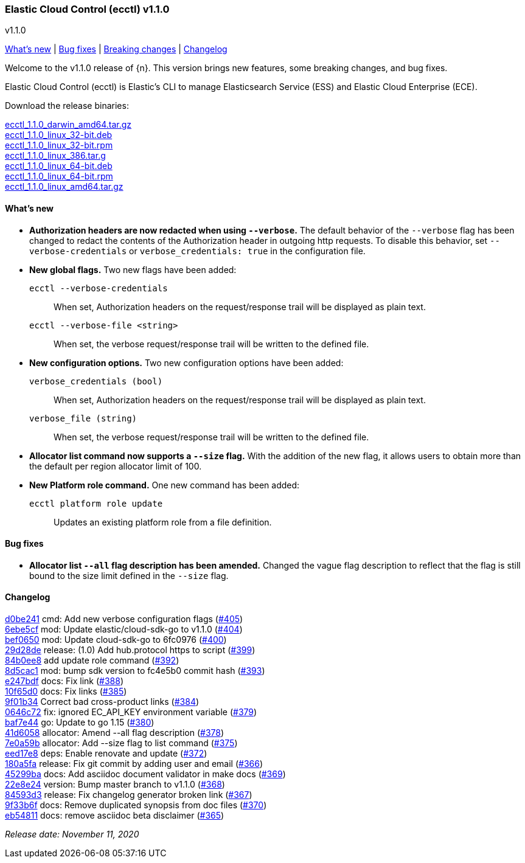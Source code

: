 [id="{p}-release-notes-v1.1.0"]
=== Elastic Cloud Control (ecctl) v1.1.0
++++
<titleabbrev>v1.1.0</titleabbrev>
++++

<<{p}-release-notes-v1.1.0-whats-new,What's new>> | <<{p}-release-notes-v1.1.0-bug-fixes,Bug fixes>> | <<{p}-release-notes-v1.1.0-breaking-changes,Breaking changes>> | <<{p}-release-notes-v1.1.0-changelog,Changelog>>

Welcome to the v1.1.0 release of {n}. This version brings new features, some breaking changes, and bug fixes.

Elastic Cloud Control (ecctl) is Elastic’s CLI to manage Elasticsearch Service (ESS) and Elastic Cloud Enterprise (ECE).

Download the release binaries:

[%hardbreaks]
https://download.elastic.co/downloads/ecctl/1.1.0/ecctl_1.1.0_darwin_amd64.tar.gz[ecctl_1.1.0_darwin_amd64.tar.gz]
https://download.elastic.co/downloads/ecctl/1.1.0/ecctl_1.1.0_linux_32-bit.deb[ecctl_1.1.0_linux_32-bit.deb]
https://download.elastic.co/downloads/ecctl/1.1.0/ecctl_1.1.0_linux_32-bit.rpm[ecctl_1.1.0_linux_32-bit.rpm]
https://download.elastic.co/downloads/ecctl/1.1.0/ecctl_1.1.0_linux_386.tar.g[ecctl_1.1.0_linux_386.tar.g]
https://download.elastic.co/downloads/ecctl/1.1.0/ecctl_1.1.0_linux_64-bit.deb[ecctl_1.1.0_linux_64-bit.deb]
https://download.elastic.co/downloads/ecctl/1.1.0/ecctl_1.1.0_linux_64-bit.rpm[ecctl_1.1.0_linux_64-bit.rpm]
https://download.elastic.co/downloads/ecctl/1.1.0/ecctl_1.1.0_linux_amd64.tar.gz[ecctl_1.1.0_linux_amd64.tar.gz]

[float]
[id="{p}-release-notes-v1.1.0-whats-new"]
==== What's new

* *Authorization headers are now redacted when using `--verbose`.* The default behavior of the `--verbose` flag has been changed to redact the contents of the Authorization header in outgoing http requests. To disable this behavior, set `--verbose-credentials` or `verbose_credentials: true` in the configuration file.

* *New global flags.* Two new flags have been added:
+
--
`ecctl --verbose-credentials`:: When set, Authorization headers on the request/response trail will be displayed as plain text.
`ecctl --verbose-file <string>`:: When set, the verbose request/response trail will be written to the defined file.
--

* *New configuration options.* Two new configuration options have been added:
+
--
`verbose_credentials (bool)`:: When set, Authorization headers on the request/response trail will be displayed as plain text.
`verbose_file (string)`:: When set, the verbose request/response trail will be written to the defined file.
--


* *Allocator list command now supports a `--size` flag.* With the addition of the new flag, it allows users to obtain more than the default per region allocator limit of 100.

* *New Platform role command.* One new command has been added:
+
--
`ecctl platform role update`:: Updates an existing platform role from a file definition.
--

[float]
[id="{p}-release-notes-v1.1.0-bug-fixes"]
==== Bug fixes

* *Allocator list `--all` flag description has been amended.* Changed the vague flag description to reflect that the flag is still bound to the size limit defined in the `--size` flag.

[float]
[id="{p}-release-notes-v1.1.0-changelog"]
==== Changelog
// The following section is autogenerated via git

[%hardbreaks]
https://github.com/elastic/ecctl/commit/d0be241[d0be241] cmd: Add new verbose configuration flags (https://github.com/elastic/ecctl/pull/405[#405])
https://github.com/elastic/ecctl/commit/6ebe5cf[6ebe5cf] mod: Update elastic/cloud-sdk-go to v1.1.0 (https://github.com/elastic/ecctl/pull/404[#404])
https://github.com/elastic/ecctl/commit/bef0650[bef0650] mod: Update cloud-sdk-go to 6fc0976 (https://github.com/elastic/ecctl/pull/400[#400])
https://github.com/elastic/ecctl/commit/29d28de[29d28de] release: (1.0) Add hub.protocol https to script (https://github.com/elastic/ecctl/pull/399[#399])
https://github.com/elastic/ecctl/commit/84b0ee8[84b0ee8] add update role command (https://github.com/elastic/ecctl/pull/392[#392])
https://github.com/elastic/ecctl/commit/8d5cac1[8d5cac1] mod: bump sdk version to fc4e5b0 commit hash (https://github.com/elastic/ecctl/pull/393[#393])
https://github.com/elastic/ecctl/commit/e247bdf[e247bdf] docs: Fix link (https://github.com/elastic/ecctl/pull/388[#388])
https://github.com/elastic/ecctl/commit/10f65d0[10f65d0] docs: Fix links  (https://github.com/elastic/ecctl/pull/385[#385])
https://github.com/elastic/ecctl/commit/9f01b34[9f01b34] Correct bad cross-product links (https://github.com/elastic/ecctl/pull/384[#384])
https://github.com/elastic/ecctl/commit/0646c72[0646c72] fix: ignored EC_API_KEY environment variable (https://github.com/elastic/ecctl/pull/379[#379])
https://github.com/elastic/ecctl/commit/baf7e44[baf7e44] go: Update to go 1.15 (https://github.com/elastic/ecctl/pull/380[#380])
https://github.com/elastic/ecctl/commit/41d6058[41d6058] allocator: Amend --all flag description (https://github.com/elastic/ecctl/pull/378[#378])
https://github.com/elastic/ecctl/commit/7e0a59b[7e0a59b] allocator: Add --size flag to list command (https://github.com/elastic/ecctl/pull/375[#375])
https://github.com/elastic/ecctl/commit/eed17e8[eed17e8] deps: Enable renovate and update (https://github.com/elastic/ecctl/pull/372[#372])
https://github.com/elastic/ecctl/commit/180a5fa[180a5fa] release: Fix git commit by adding user and email (https://github.com/elastic/ecctl/pull/366[#366])
https://github.com/elastic/ecctl/commit/45299ba[45299ba] docs: Add asciidoc document validator in make docs (https://github.com/elastic/ecctl/pull/369[#369])
https://github.com/elastic/ecctl/commit/22e8e24[22e8e24] version: Bump master branch to v1.1.0 (https://github.com/elastic/ecctl/pull/368[#368])
https://github.com/elastic/ecctl/commit/84593d3[84593d3] release: Fix changelog generator broken link (https://github.com/elastic/ecctl/pull/367[#367])
https://github.com/elastic/ecctl/commit/9f33b6f[9f33b6f] docs: Remove duplicated synopsis from doc files (https://github.com/elastic/ecctl/pull/370[#370])
https://github.com/elastic/ecctl/commit/eb54811[eb54811] docs: remove asciidoc beta disclaimer (https://github.com/elastic/ecctl/pull/365[#365])

_Release date: November 11, 2020_
